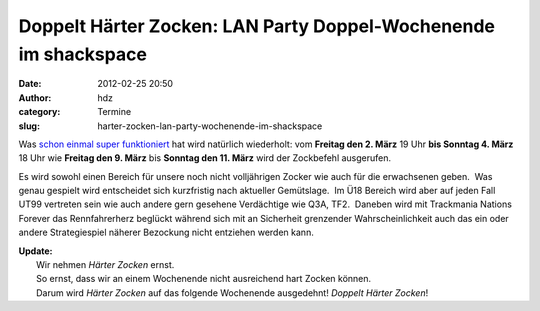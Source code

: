 Doppelt Härter Zocken: LAN Party Doppel-Wochenende im shackspace
################################################################
:date: 2012-02-25 20:50
:author: hdz
:category: Termine
:slug: harter-zocken-lan-party-wochenende-im-shackspace

Was `schon einmal super funktioniert <http://shackspace.de/?p=2444>`__
hat wird natürlich wiederholt: vom **Freitag den 2. März** 19 Uhr **bis
Sonntag 4. März** 18 Uhr wie **Freitag den 9. März** bis **Sonntag den
11. März** wird der Zockbefehl ausgerufen.

Es wird sowohl einen Bereich für unsere noch nicht volljährigen Zocker
wie auch für die erwachsenen geben.  Was genau gespielt wird entscheidet
sich kurzfristig nach aktueller Gemütslage.  Im Ü18 Bereich wird aber
auf jeden Fall UT99 vertreten sein wie auch andere gern gesehene
Verdächtige wie Q3A, TF2.  Daneben wird mit Trackmania Nations Forever
das Rennfahrerherz beglückt während sich mit an Sicherheit grenzender
Wahrscheinlichkeit auch das ein oder andere Strategiespiel näherer
Bezockung nicht entziehen werden kann.

| **Update:**
|  Wir nehmen *Härter Zocken* ernst.
|  So ernst, dass wir an einem Wochenende nicht ausreichend hart Zocken können.
|  Darum wird *Härter Zocken* auf das folgende Wochenende ausgedehnt! \ *Doppelt Härter Zocken*!

